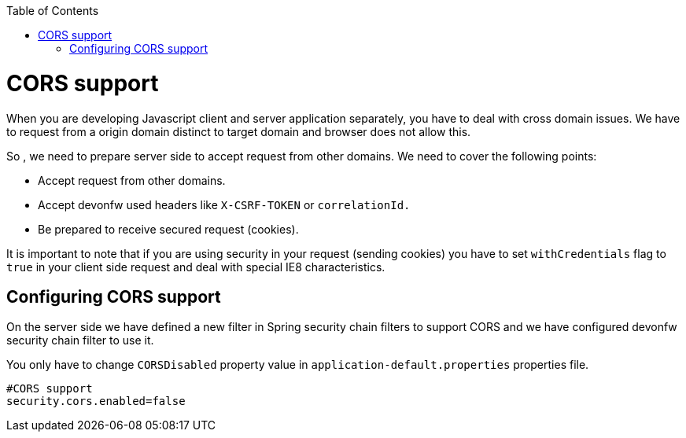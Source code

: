 :toc: macro
toc::[]

= CORS support

When you are developing Javascript client and server application separately, you have to deal with cross domain issues. We have to request from a origin domain distinct to target domain and browser does not allow this. 

So , we need to prepare server side to accept request from other domains. We need to cover the following points:

* Accept request from other domains.

* Accept devonfw used headers like `X-CSRF-TOKEN` or `correlationId.`

* Be prepared to receive secured request (cookies).

It is important to note that if you are using security in your request (sending cookies) you have to set  `withCredentials` flag to `true` in your client side request and deal with special IE8 characteristics.

== Configuring CORS support

On the server side we have defined a new filter in Spring security chain filters to support CORS and we have configured devonfw security chain filter to use it.

You only have to change `CORSDisabled` property value in `application-default.properties` properties file.

[source]
----
#CORS support
security.cors.enabled=false
----